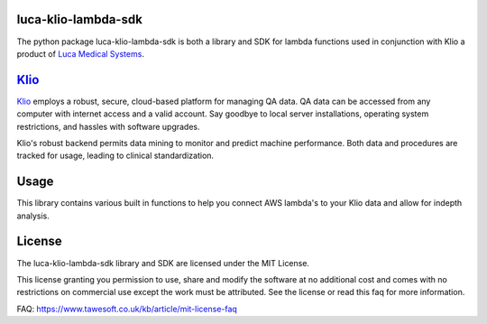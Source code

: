 luca-klio-lambda-sdk
---------------
The python package luca-klio-lambda-sdk is both a library and SDK for lambda functions used in conjunction with Klio a product of `Luca Medical Systems`_.

.. _Luca Medical Systems: https://www.lucamedco.com


`Klio`_
---------------
`Klio`_ employs a robust, secure, cloud-based platform for managing QA data. QA data can be accessed from any computer with internet access and a valid account. Say goodbye to local server installations, operating system restrictions, and hassles with software upgrades.

Klio's robust backend permits data mining to monitor and predict machine performance. Both data and procedures are tracked for usage, leading to clinical standardization.

.. _Klio: https://www.lucamedco.com/klio.html

Usage
------------

This library contains various built in functions to help you connect AWS lambda's to your Klio data and allow for indepth analysis.

License
-------

The luca-klio-lambda-sdk library and SDK are licensed under the MIT License.

This license granting you permission to use, share and modify the software at no additional cost and comes with no restrictions on commercial use except the work must be attributed. See the license or read this faq for more information.

FAQ: https://www.tawesoft.co.uk/kb/article/mit-license-faq
